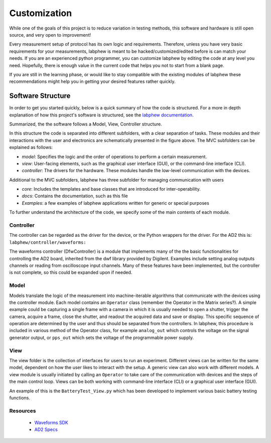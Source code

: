 *************
Customization
*************

While one of the goals of this project is to reduce variation in testing methods, this software and hardware is still
open source, and very open to improvement!

Every measurement setup of protocol has its own logic and requirements.
Therefore, unless you have very basic requirements for your measurements, labphew is meant to be
hacked/customized/edited before is can match your needs. If you are an experienced python programmer,
you can customize labphew by editing the code at any level you need. Hopefully, there is enough value
in the current code that helps you not to start from a blank page.

If you are still in the learning phase, or would like to stay compatible with the existing modules of labphew
these recommendations might help you in getting your desired features rather quickly.

Software Structure
******************
In order to get you started quickly, below is a quick summary of how the code is structured.
For a more in depth explanation of how this project's software is structured, see
the `labphew documentation <https://labphew.readthedocs.io/en/latest/walkthrough.html>`_.


Summarized, the the software follows a Model, View, Controller structure.

.. image:: _static/mvc_diagram.png
   :scale: 50 %
   :alt: the model-view-controller framework

In this structure the code is separated into different subfolders,
with a clear separation of tasks. These modules and their interactions with the user and electronics
are schematically presented in the figure above. The MVC subfolders can be explained as follows:

* *model*: Specifies the logic and the order of operations to perform a certain measurement.
* *view*: User-facing elements, such as the graphical user interface (GUI), or the command-line interface (CLI).
* *controller*: The drivers for the hardware. These modules handle the low-level communication with the devices.

Additional to the MVC subfolders, labphew has three subfolder for managing communication with users

* *core*: Includes the templates and base classes that are introduced for inter-operability.
* *docs*: Contains the documentation, such as this file
* *Examples*: a few examples of labphew applications written for generic or special purposes

To further understand the architecture of the code, we specify some of the main contents of each module.

Controller
^^^^^^^^^^

The controller can be regarded as the driver for the device, or the Python wrappers for the driver.
For the AD2 this is: ``labphew/controller/waveforms:``

The waveforms controller (DfwController) is a module that implements many of the the basic functionalities for
controlling the AD2 board, inherited from the dwf library provided by Digilent. Examples include setting analog outputs
channels or reading from oscilloscope input channels. Many of these features have been implemented, but the controller
is not complete, so this could be expanded upon if needed.

Model
^^^^^

Models translate the logic of the measurement into machine-iterable algorithms that communicate with
the devices using the controller module. Each model contains an ``Operator`` class
(remember the Operator in the Matrix series?).
A simple example could be capturing a single frame with a camera
in which it is usually needed to open a shutter, trigger the camera, acquire a frame, close the shutter,
and readout the acquired data and save or display.
This specific sequence of operation are determined by the user
and thus should be separated from the controllers.
In labphew, this procedure is included in various method of the Operator class, for example
``analog_out`` which controls the voltage on the signal generator output,
or ``pps_out`` which sets the voltage of the programmable power supply.

View
^^^^

The view folder is the collection of interfaces for users to run an experiment. Different views can be written for the
same model, dependent on how the user likes to interact with the setup. A generic view can also work with different
models. A view module is usually initiated by calling an ``Operator`` to take care of the communication with devices
and the steps of the main control loop.
Views can be both working with command-line interface (CLI) or a graphical user interface (GUI).

An example of this is the ``BatteryTest_View.py`` which has been developed to implement various basic battery testing
functions.


Resources
^^^^^^^^^
    + `Waveforms SDK <https://digilent.com/reference/software/waveforms/waveforms-sdk/reference-manual>`_
    + `AD2 Specs <https://digilent.com/reference/test-and-measurement/analog-discovery-2/reference-manual>`_
